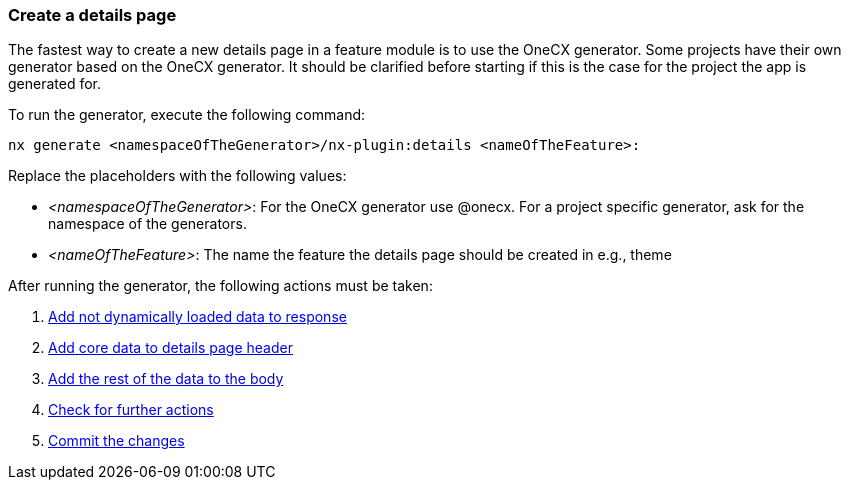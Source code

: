 === Create a details page
The fastest way to create a new details page in a feature module is to use the OneCX generator. Some projects have their own generator based on the OneCX generator. It should be clarified before starting if this is the case for the project the app is generated for. 

To run the generator, execute the following command: 

----
nx generate <namespaceOfTheGenerator>/nx-plugin:details <nameOfTheFeature>: 
----

Replace the placeholders with the following values: 

* _<namespaceOfTheGenerator>_: For the OneCX generator use @onecx. For a project specific generator, ask for the namespace of the generators. 

* _<nameOfTheFeature>_: The name the feature the details page should be created in e.g., theme 

After running the generator, the following actions must be taken: 

[start=1]
. xref:details/addNotDynamicallyLoadedDataToResponse.adoc[Add not dynamically loaded data to response]
. xref:details/addCoreDataToDetailsPageHeader.adoc[Add core data to details page header]
. xref:details/addRestOfTheDataToBody.adoc[Add the rest of the data to the body]
. xref:details/checkForFurtherActions.adoc[Check for further actions]
. xref:details/commitTheChanges.adoc[Commit the changes]
